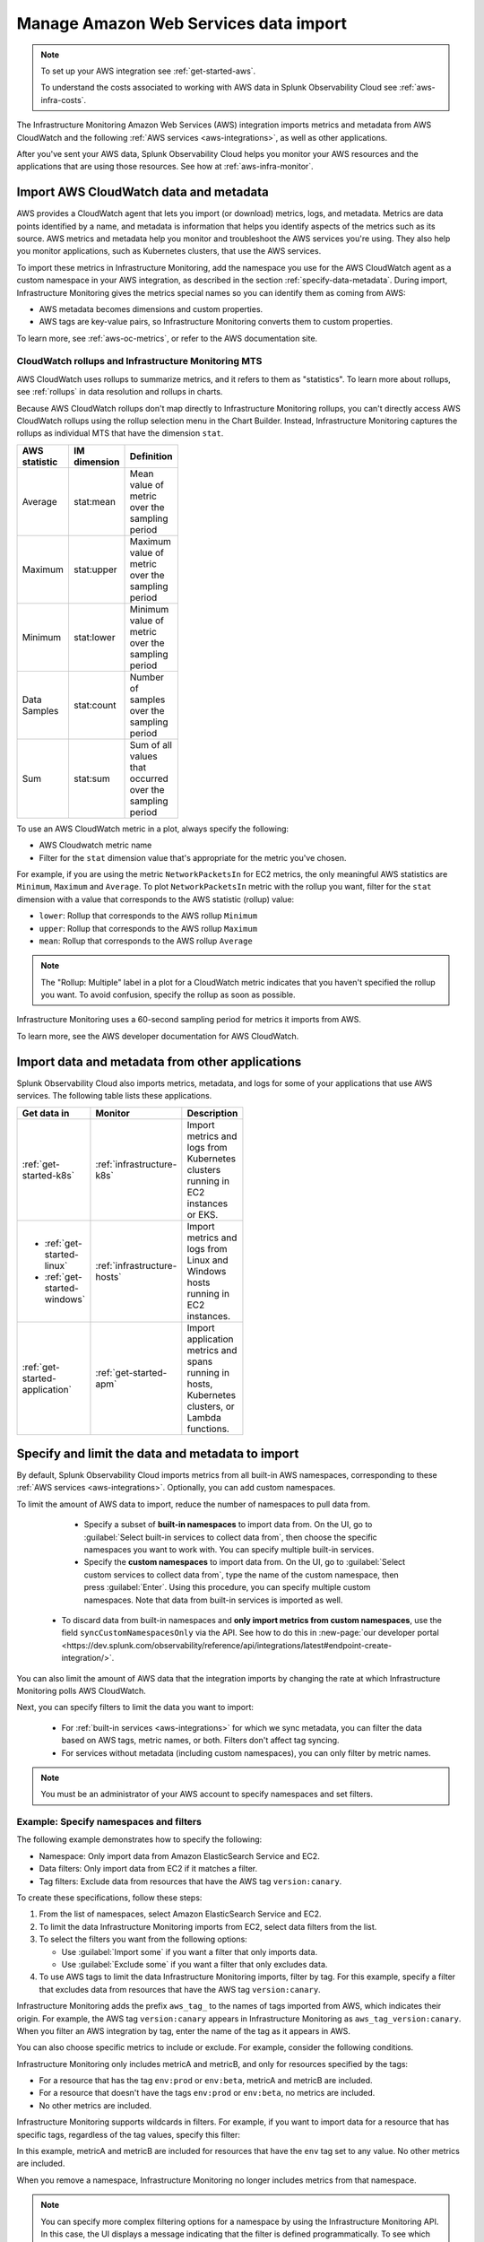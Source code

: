 .. _aws-infra-import:

*******************************************
Manage Amazon Web Services data import  
*******************************************

.. meta::
   :description: The Splunk Infrastructure Monitoring AWS integration imports AWS metrics, metadata, and logs from AWS CloudWatch. 

.. note:: 
   
   To set up your AWS integration see :ref:`get-started-aws`.

   To understand the costs associated to working with AWS data in Splunk Observability Cloud see :ref:`aws-infra-costs`.

The Infrastructure Monitoring Amazon Web Services (AWS) integration imports metrics and metadata from AWS CloudWatch and the following :ref:`AWS services <aws-integrations>`, as well as other applications. 

After you've sent your AWS data, Splunk Observability Cloud helps you monitor your AWS resources and the applications that are using those resources. See how at :ref:`aws-infra-monitor`.

.. note:: 

.. _aws-import-cloudwatch:
.. _cloudwatch-metric-sync:
.. _cloudwatch-agent:

Import AWS CloudWatch data and metadata
=============================================================================

AWS provides a CloudWatch agent that lets you import (or download) metrics, logs, and metadata. Metrics are data points identified by a name, and metadata is information that helps you identify aspects of the metrics such as its source. AWS metrics and metadata help you monitor and troubleshoot the AWS services you're using. They also help you monitor applications, such as Kubernetes clusters, that use the AWS services. 

To import these metrics in Infrastructure Monitoring, add the namespace you use for the AWS CloudWatch agent as a custom namespace in your AWS integration, as described in the section :ref:`specify-data-metadata`. During import, Infrastructure Monitoring gives the metrics special names so you can identify them as coming from AWS: 

- AWS metadata becomes dimensions and custom properties. 
- AWS tags are key-value pairs, so Infrastructure Monitoring converts them to custom properties.

To learn more, see :ref:`aws-oc-metrics`, or refer to the AWS documentation site.

.. _using-cloudwatch-metrics:

CloudWatch rollups and Infrastructure Monitoring MTS
--------------------------------------------------------------------------------

AWS CloudWatch uses rollups to summarize metrics, and it refers to them as "statistics". To learn more about rollups, see :ref:`rollups` in data resolution and rollups in charts.

Because AWS CloudWatch rollups don't map directly to Infrastructure Monitoring rollups, you can't directly access AWS CloudWatch rollups using the rollup selection menu in the Chart Builder. Instead, Infrastructure Monitoring captures the rollups as individual MTS that have the dimension ``stat``.

.. list-table::
   :header-rows: 1
   :width: 100
   :widths: 25 25 50

   *  - :strong:`AWS statistic`
      - :strong:`IM dimension`
      - :strong:`Definition`

   *  - Average
      - stat:mean
      - Mean value of metric over the sampling period

   *  - Maximum
      - stat:upper
      - Maximum value of metric over the sampling period

   *  - Minimum
      - stat:lower
      - Minimum value of metric over the sampling period

   *  - Data Samples
      - stat:count
      - Number of samples over the sampling period

   *  - Sum
      - stat:sum
      - Sum of all values that occurred over the sampling period

To use an AWS CloudWatch metric in a plot, always specify the following:

* AWS Cloudwatch metric name
* Filter for the ``stat`` dimension value that's appropriate for the metric you've chosen.

For example, if you are using the metric ``NetworkPacketsIn`` for EC2 metrics,
the only meaningful AWS statistics are ``Minimum``, ``Maximum`` and ``Average``. To plot ``NetworkPacketsIn`` metric with
the rollup you want, filter for the ``stat`` dimension with a value that corresponds to the AWS statistic (rollup) value:

* ``lower``: Rollup that corresponds to the AWS rollup ``Minimum``
* ``upper``: Rollup that corresponds to the AWS rollup ``Maximum``
* ``mean``: Rollup that corresponds to the AWS rollup ``Average``

.. note:: The "Rollup: Multiple" label in a plot for a CloudWatch metric indicates that you haven't specified the rollup you want. To avoid confusion, specify the rollup as soon as possible.

Infrastructure Monitoring uses a 60-second sampling period for metrics it imports from AWS.

To learn more, see the AWS developer documentation for AWS CloudWatch.

Import data and metadata from other applications
=============================================================================

Splunk Observability Cloud also imports metrics, metadata, and logs for some of your applications that use AWS services. The following table lists these applications.

.. list-table::
   :header-rows: 1
   :width: 100
   :widths: 30, 20, 50

   *  - :strong:`Get data in`
      - :strong:`Monitor`
      - :strong:`Description`

   *  - :ref:`get-started-k8s`
      - :ref:`infrastructure-k8s`
      - Import metrics and logs from Kubernetes clusters running in EC2 instances or EKS.

   *  -  - :ref:`get-started-linux`
         - :ref:`get-started-windows`
      - :ref:`infrastructure-hosts`
      - Import metrics and logs from Linux and Windows hosts running in EC2 instances.

   *  - :ref:`get-started-application`
      - :ref:`get-started-apm`
      - Import application metrics and spans running in hosts, Kubernetes clusters, or Lambda functions.

.. _specify-data-metadata:

Specify and limit the data and metadata to import
=============================================================================

By default, Splunk Observability Cloud imports metrics from all built-in AWS namespaces, corresponding to these :ref:`AWS services <aws-integrations>`. Optionally, you can add custom namespaces. 

To limit the amount of AWS data to import, reduce the number of namespaces to pull data from. 

   * Specify a subset of :strong:`built-in namespaces` to import data from. On the UI, go to :guilabel:`Select built-in services to collect data from`, then choose the specific namespaces you want to work with. You can specify multiple built-in services.
   
   * Specify the :strong:`custom namespaces` to import data from. On the UI, go to :guilabel:`Select custom services to collect data from`, type the name of the custom namespace, then press :guilabel:`Enter`. Using this procedure, you can specify multiple custom namespaces. Note that data from built-in services is imported as well.

  * To discard data from built-in namespaces and :strong:`only import metrics from custom namespaces`, use the field ``syncCustomNamespacesOnly`` via the API. See how to do this in :new-page:`our developer portal <https://dev.splunk.com/observability/reference/api/integrations/latest#endpoint-create-integration/>`.  

You can also limit the amount of AWS data that the integration imports by changing the rate at which Infrastructure Monitoring polls AWS CloudWatch.

Next, you can specify filters to limit the data you want to import:

   * For :ref:`built-in services <aws-integrations>` for which we sync metadata, you can filter the data based on AWS tags, metric names, or both. Filters don't affect tag syncing.  

   * For services without metadata (including custom namespaces), you can only filter by metric names.

.. note:: You must be an administrator of your AWS account to specify namespaces and set filters.

Example: Specify namespaces and filters
--------------------------------------------------------------------------------

The following example demonstrates how to specify the following:

* Namespace: Only import data from Amazon ElasticSearch Service and EC2.
* Data filters: Only import data from EC2 if it matches a filter.
* Tag filters: Exclude data from resources that have the AWS tag ``version:canary``.

To create these specifications, follow these steps:

#. From the list of namespaces, select Amazon ElasticSearch Service and EC2.
#. To limit the data Infrastructure Monitoring imports from EC2, select data filters from the list.
#. To select the filters you want from the following options:

   * Use :guilabel:`Import some` if you want a filter that only imports data.
   * Use :guilabel:`Exclude some` if you want a filter that only excludes data.

#. To use AWS tags to limit the data Infrastructure Monitoring imports, filter by tag. For this example, specify a filter that excludes data from resources that have the AWS tag ``version:canary``.

Infrastructure Monitoring adds the prefix ``aws_tag_`` to the names of tags imported from AWS, which indicates their origin. For example, the AWS tag ``version:canary`` appears in Infrastructure Monitoring as ``aws_tag_version:canary``. When you filter an AWS integration by tag, enter the name of the tag as it appears in AWS.

You can also choose specific metrics to include or exclude. For example, consider the following conditions.

.. image:: /_images/infrastructure/aws-metric-tag2.png
   :width: 55%

Infrastructure Monitoring only includes metricA and metricB, and only for resources specified by the tags:

-  For a resource that has the tag ``env:prod`` or ``env:beta``, metricA and metricB are included.
-  For a resource that doesn't have the tags ``env:prod`` or ``env:beta``, no metrics are included.
-  No other metrics are included.

Infrastructure Monitoring supports wildcards in filters. For example, if you want to import data for a resource that has specific tags, regardless of the tag values, specify this filter:

.. image:: /_images/infrastructure/aws-metric-tag-wildcard2.png
   :width: 55%

In this example, metricA and metricB are included for resources that have the ``env`` tag set to any value. No other metrics are included.

When you remove a namespace, Infrastructure Monitoring no longer includes metrics from that namespace.

.. _api-filters:

.. note:: You can specify more complex filtering options for a namespace by using the Infrastructure Monitoring API.
   In this case, the UI displays a message indicating that the filter is defined programmatically.
   To see which metrics and tags are included or excluded for that namespace, click :guilabel:`View filter code`.

.. _aws-filter:

Example: Filter AWS data using tags
--------------------------------------------------------------------------------

You can filter AWS data using AWS tags, only if Observability Cloud syncs tags for those AWS namespaces. For example, if you use Detailed Monitoring for EC2 instances in AWS, Infrastructure Monitoring imports the following dimensions:

* ``AutoScalingGroupName``
* ``ImageId``
* ``InstanceId``
* ``InstanceType``.

You can use the following AWS metadata to filter metrics:

.. list-table::
   :header-rows: 1
   :width: 100
   :widths: 25 25 50

   *  - :strong:`Custom Property`
      - :strong:`Form`
      - :strong:`Description`

   *  - aws_account_id
      - key-value pair
      - AWS account ID for the instance, volume or load balancer. Use this property to differentiate between metrics you import.

   *  - aws_tag_<TAGNAME>
      - key and optional value
      - AWS custom tag name for the instance, volume or load balancer. A metric may have more than one associated custom tag name.

Use ``aws_account_id`` to differentiate between metrics you import from multiple AWS accounts. Infrastructure Monitoring adds ``aws_account_id`` as a dimension of the MTS for the metric.

For supported AWS services, Infrastructure Monitoring imports AWS tags and adds them as custom properties to the MTS for the metric. For example, if AWS tag has the value named Production, it will be shown in Infrastructure Monitoring as ``aws_tag_Production``.

.. _aws-filter-char: 

Unsupported characters 
^^^^^^^^^^^^^^^^^^^^^^^^^^^^^^

Be careful when choosing tag names: Splunk Observability Cloud only allows alphanumeric characters, and the underscore and minus symbols. Unsupported characters include ``.``, ``:``, ``/``, ``=``, ``+``, ``@``, and spaces, which are replaced by the underscore character.    

